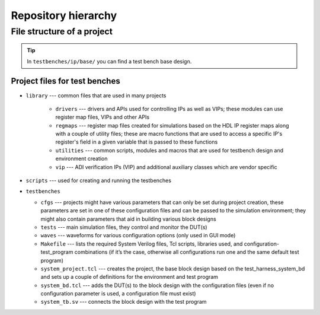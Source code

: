 .. _hierarchy:

Repository hierarchy
===============================================================================

File structure of a project
-------------------------------------------------------------------------------

.. tip::

   In ``testbenches/ip/base/`` you can find a test bench base design.

Project files for test benches
~~~~~~~~~~~~~~~~~~~~~~~~~~~~~~~~~~~~~~~~~~~~~~~~~~~~~~~~~~~~~~~~~~~~~~~~~~~~~~~

-  ``library`` --- common files that are used in many projects

    -  ``drivers`` --- drivers and APIs used for controlling IPs as well as VIPs;
       these modules can use register map files, VIPs and other APIs
    -  ``regmaps`` ---  register map files created for simulations based on the
       HDL IP register maps along with a couple of utility files; these are macro
       functions that are used to access a specific IP's register's field in a
       given variable that is passed to these functions
    -  ``utilities`` --- common scripts, modules and macros that are used for
       testbench design and environment creation
    -  ``vip`` --- ADI verification IPs (VIP) and additional auxiliary classes
       which are vendor specific

-  ``scripts`` --- used for creating and running the testbenches

-  ``testbenches``

   -  ``cfgs`` --- projects might have various parameters that can only be set
      during project creation, these parameters are set in one of these
      configuration files and can be passed to the simulation environment;
      they might also contain parameters that aid in building various block designs

   -  ``tests`` --- main simulation files, they control and monitor the DUT(s)

   -  ``waves`` --- waveforms for various configuration options (only used in
      GUI mode)

   -  ``Makefile`` --- lists the required System Verilog files, Tcl scripts,
      libraries used, and configuration-test_program combinations (if it’s the
      case, otherwise all configurations run one and the same default test program)

   -  ``system_project.tcl`` --- creates the project, the base block design based
      on the test_harness_system_bd and sets up a couple of definitions for the
      environment and test program

   -  ``system_bd.tcl`` --- adds the DUT(s) to the block design with the configuration
      files (even if no configuration parameter is used, a configuration file must
      exist)

   -  ``system_tb.sv`` --- connects the block design with the test program
